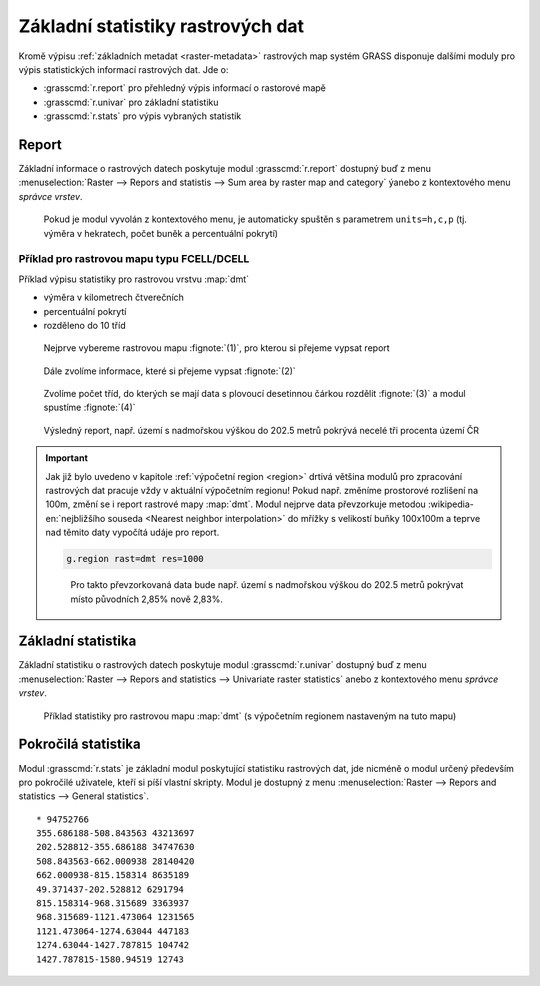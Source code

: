 Základní statistiky rastrových dat
----------------------------------

Kromě výpisu :ref:`základních metadat <raster-metadata>` rastrových
map systém GRASS disponuje dalšími moduly pro výpis statistických
informací rastrových dat. Jde o:

* :grasscmd:`r.report` pro přehledný výpis informací o rastorové mapě
* :grasscmd:`r.univar` pro základní statistiku  
* :grasscmd:`r.stats` pro výpis vybraných statistik
    
Report
======

Základní informace o rastrových datech poskytuje modul
:grasscmd:`r.report` dostupný buď z menu :menuselection:`Raster -->
Repors and statistis --> Sum area by raster map and category` ýanebo z
kontextového menu *správce vrstev*.

.. figure:: images/lmgr-r-report.png

            Pokud je modul vyvolán z kontextového menu, je automaticky
            spuštěn s parametrem ``units=h,c,p`` (tj. výměra v
            hekratech, počet buněk a percentuální pokrytí)

Příklad pro rastrovou mapu typu FCELL/DCELL
^^^^^^^^^^^^^^^^^^^^^^^^^^^^^^^^^^^^^^^^^^^
   
Příklad výpisu statistiky pro rastrovou vrstvu :map:`dmt`

* výměra v kilometrech čtverečních
* percentuální pokrytí
* rozděleno do 10 tříd    

.. figure:: images/r-report-0.png

   Nejprve vybereme rastrovou mapu :fignote:`(1)`, pro kterou si
   přejeme vypsat report
   
.. figure:: images/r-report-1.png

   Dále zvolíme informace, které si přejeme vypsat :fignote:`(2)`

.. figure:: images/r-report-2.png

   Zvolíme počet tříd, do kterých se mají data s plovoucí desetinnou
   čárkou rozdělit :fignote:`(3)` a modul spustíme :fignote:`(4)`

.. figure:: images/r-report-3.png

   Výsledný report, např. území s nadmořskou výškou do 202.5 metrů
   pokrývá necelé tři procenta území ČR

.. important::

   Jak již bylo uvedeno v kapitole :ref:`výpočetní region <region>`
   drtivá většina modulů pro zpracování rastrových dat pracuje vždy v
   aktuální výpočetním regionu! Pokud např. změníme prostorové
   rozlišení na 100m, změní se i report rastrové mapy
   :map:`dmt`. Modul nejprve data převzorkuje metodou
   :wikipedia-en:`nejbližšího souseda <Nearest neighbor
   interpolation>` do mřížky s velikostí buňky 100x100m a teprve nad
   těmito daty vypočítá udáje pro report.

   .. code-block:: bash

      g.region rast=dmt res=1000

   .. figure:: images/r-report-4.png

      Pro takto převzorkovaná data bude např. území s nadmořskou
      výškou do 202.5 metrů pokrývat místo původních 2,85% nově 2,83%.

.. _r-univar:

Základní statistika
===================

Základní statistiku o rastrových datech poskytuje modul
:grasscmd:`r.univar` dostupný buď z menu :menuselection:`Raster -->
Repors and statistics --> Univariate raster statistics` anebo z
kontextového menu *správce vrstev*.

.. figure:: images/lmgr-r-univar.png

.. figure:: images/r-univar-out.png

   Příklad statistiky pro rastrovou mapu :map:`dmt` (s výpočetním
   regionem nastaveným na tuto mapu)

Pokročilá statistika
====================

Modul :grasscmd:`r.stats` je základní modul poskytující statistiku
rastrových dat, jde nicméně o modul určený především pro pokročilé
uživatele, kteří si píší vlastní skripty. Modul je dostupný z menu
:menuselection:`Raster --> Repors and statistics --> General
statistics`.

.. notecmd:: Výpis statistiky rastrové mapy

   Výpis počtu buněk na základě 10 intervalů seřazených sestupně (znak
   ``*`` označuje no-data)

   .. code-block:: bash

                   r.stats -c input=dmt nsteps=10 sort=desc

::
   
      * 94752766
      355.686188-508.843563 43213697
      202.528812-355.686188 34747630
      508.843563-662.000938 28140420
      662.000938-815.158314 8635189
      49.371437-202.528812 6291794
      815.158314-968.315689 3363937
      968.315689-1121.473064 1231565
      1121.473064-1274.63044 447183
      1274.63044-1427.787815 104742
      1427.787815-1580.94519 12743
